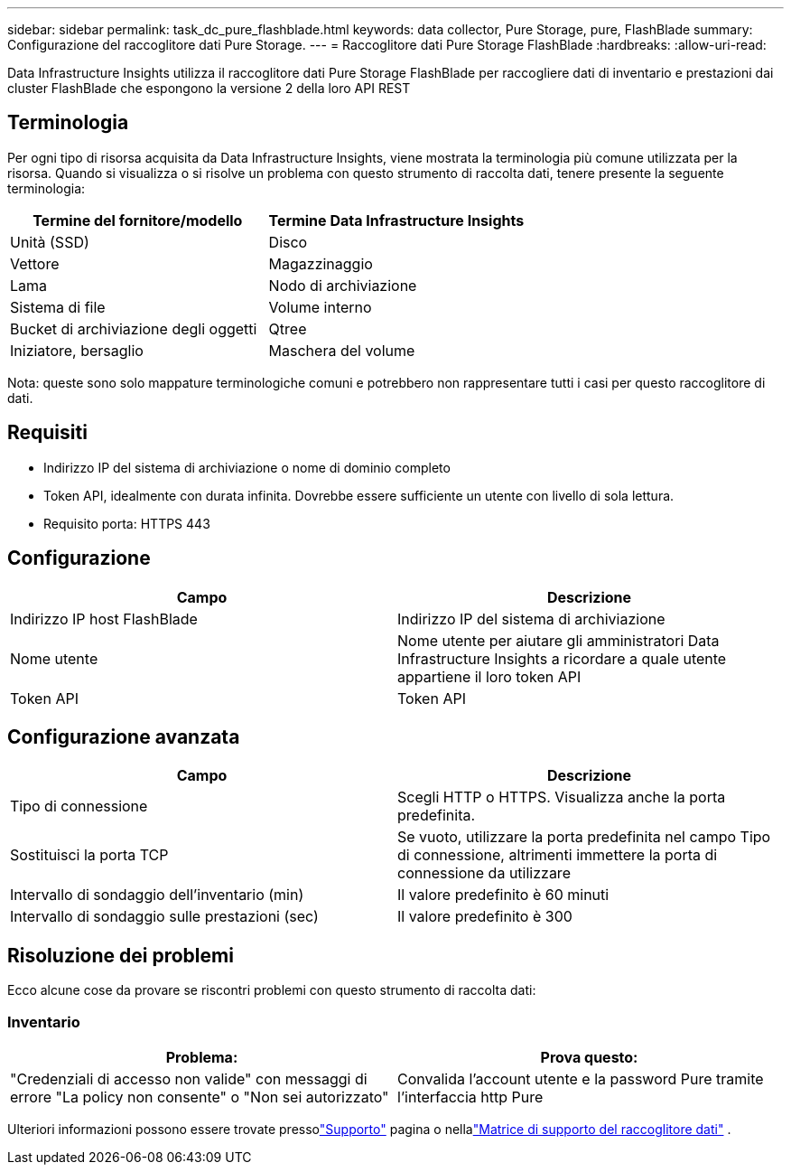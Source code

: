 ---
sidebar: sidebar 
permalink: task_dc_pure_flashblade.html 
keywords: data collector, Pure Storage, pure, FlashBlade 
summary: Configurazione del raccoglitore dati Pure Storage. 
---
= Raccoglitore dati Pure Storage FlashBlade
:hardbreaks:
:allow-uri-read: 


[role="lead"]
Data Infrastructure Insights utilizza il raccoglitore dati Pure Storage FlashBlade per raccogliere dati di inventario e prestazioni dai cluster FlashBlade che espongono la versione 2 della loro API REST



== Terminologia

Per ogni tipo di risorsa acquisita da Data Infrastructure Insights, viene mostrata la terminologia più comune utilizzata per la risorsa.  Quando si visualizza o si risolve un problema con questo strumento di raccolta dati, tenere presente la seguente terminologia:

[cols="2*"]
|===
| Termine del fornitore/modello | Termine Data Infrastructure Insights 


| Unità (SSD) | Disco 


| Vettore | Magazzinaggio 


| Lama | Nodo di archiviazione 


| Sistema di file | Volume interno 


| Bucket di archiviazione degli oggetti | Qtree 


| Iniziatore, bersaglio | Maschera del volume 
|===
Nota: queste sono solo mappature terminologiche comuni e potrebbero non rappresentare tutti i casi per questo raccoglitore di dati.



== Requisiti

* Indirizzo IP del sistema di archiviazione o nome di dominio completo
* Token API, idealmente con durata infinita.  Dovrebbe essere sufficiente un utente con livello di sola lettura.
* Requisito porta: HTTPS 443




== Configurazione

[cols="2*"]
|===
| Campo | Descrizione 


| Indirizzo IP host FlashBlade | Indirizzo IP del sistema di archiviazione 


| Nome utente | Nome utente per aiutare gli amministratori Data Infrastructure Insights a ricordare a quale utente appartiene il loro token API 


| Token API | Token API 
|===


== Configurazione avanzata

[cols="2*"]
|===
| Campo | Descrizione 


| Tipo di connessione | Scegli HTTP o HTTPS.  Visualizza anche la porta predefinita. 


| Sostituisci la porta TCP | Se vuoto, utilizzare la porta predefinita nel campo Tipo di connessione, altrimenti immettere la porta di connessione da utilizzare 


| Intervallo di sondaggio dell'inventario (min) | Il valore predefinito è 60 minuti 


| Intervallo di sondaggio sulle prestazioni (sec) | Il valore predefinito è 300 
|===


== Risoluzione dei problemi

Ecco alcune cose da provare se riscontri problemi con questo strumento di raccolta dati:



=== Inventario

[cols="2*"]
|===
| Problema: | Prova questo: 


| "Credenziali di accesso non valide" con messaggi di errore "La policy non consente" o "Non sei autorizzato" | Convalida l'account utente e la password Pure tramite l'interfaccia http Pure 
|===
Ulteriori informazioni possono essere trovate pressolink:concept_requesting_support.html["Supporto"] pagina o nellalink:reference_data_collector_support_matrix.html["Matrice di supporto del raccoglitore dati"] .
